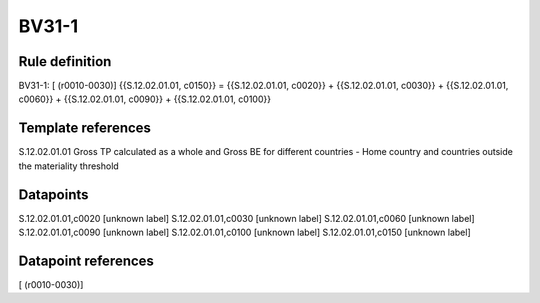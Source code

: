 ======
BV31-1
======

Rule definition
---------------

BV31-1: [ (r0010-0030)] {{S.12.02.01.01, c0150}} = {{S.12.02.01.01, c0020}} + {{S.12.02.01.01, c0030}} + {{S.12.02.01.01, c0060}} + {{S.12.02.01.01, c0090}} + {{S.12.02.01.01, c0100}}


Template references
-------------------

S.12.02.01.01 Gross TP calculated as a whole and Gross BE for different countries - Home country and countries outside the materiality threshold


Datapoints
----------

S.12.02.01.01,c0020 [unknown label]
S.12.02.01.01,c0030 [unknown label]
S.12.02.01.01,c0060 [unknown label]
S.12.02.01.01,c0090 [unknown label]
S.12.02.01.01,c0100 [unknown label]
S.12.02.01.01,c0150 [unknown label]


Datapoint references
--------------------

[ (r0010-0030)]
